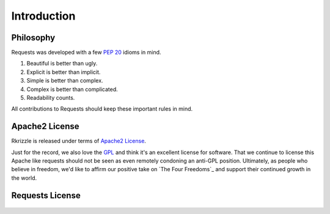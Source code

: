 .. _introduction:

Introduction
============

Philosophy
----------

Requests was developed with a few :pep:`20` idioms in mind.


#. Beautiful is better than ugly.
#. Explicit is better than implicit.
#. Simple is better than complex.
#. Complex is better than complicated.
#. Readability counts.

All contributions to Requests should keep these important rules in mind.

.. _`apache2`:

Apache2 License
---------------

Rkrizzle is released under terms of `Apache2 License`_.

Just for the record, we also love the `GPL`_ and think it's an excellent
license for software. That we continue to license this Apache like requests
should not be seen as even remotely condoning an anti-GPL position. Ultimately,
as people who believe in freedom, we'd like to affirm our positive take on
`The Four Freedoms`_ and support their continued growth in the world.

.. _`GPL`: http://www.opensource.org/licenses/gpl-license.php
.. _`Apache2 License`: http://opensource.org/licenses/Apache-2.0
.. _'The Four Freedoms`: http://www.gnu.org/philosophy/free-sw.en.html

Requests License
----------------

    .. include:: ../../../LICENSE
